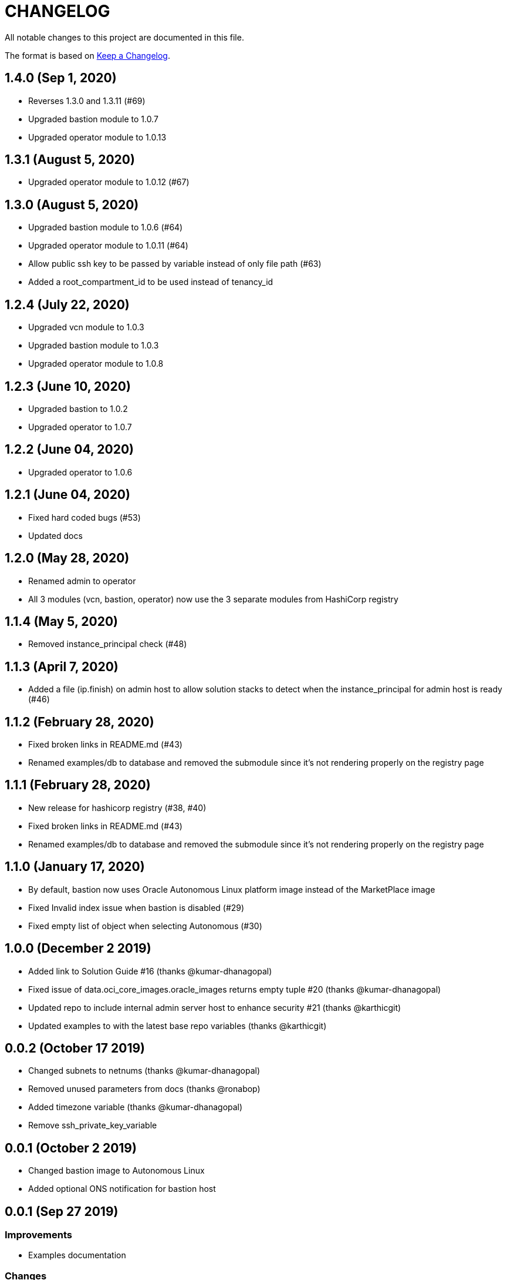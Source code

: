 = CHANGELOG
:idprefix:
:idseparator: *

:uri-changelog: http://keepachangelog.com/
All notable changes to this project are documented in this file.

The format is based on {uri-changelog}[Keep a Changelog].

== 1.4.0 (Sep 1, 2020)
* Reverses 1.3.0 and 1.3.11 (#69)
* Upgraded bastion module to 1.0.7
* Upgraded operator module to 1.0.13

== 1.3.1 (August 5, 2020)
* Upgraded operator module to 1.0.12 (#67)

== 1.3.0 (August 5, 2020)
* Upgraded bastion module to 1.0.6 (#64)
* Upgraded operator module to 1.0.11 (#64)
* Allow public ssh key to be passed by variable instead of only file path (#63)
* Added a root_compartment_id to be used instead of tenancy_id

== 1.2.4 (July 22, 2020)
* Upgraded vcn module to 1.0.3
* Upgraded bastion module to 1.0.3
* Upgraded operator module to 1.0.8

== 1.2.3 (June 10, 2020)
* Upgraded bastion to 1.0.2
* Upgraded operator to 1.0.7

== 1.2.2 (June 04, 2020)
* Upgraded operator to 1.0.6

== 1.2.1 (June 04, 2020)
* Fixed hard coded bugs (#53)
* Updated docs

== 1.2.0 (May 28, 2020)
* Renamed admin to operator
* All 3 modules (vcn, bastion, operator) now use the 3 separate modules from HashiCorp registry

== 1.1.4 (May 5, 2020)
* Removed instance_principal check (#48)

== 1.1.3 (April 7, 2020)
* Added a file (ip.finish) on admin host to allow solution stacks to detect when the instance_principal for admin host is ready (#46)

== 1.1.2 (February 28, 2020)
* Fixed broken links in README.md (#43)
* Renamed examples/db to database and removed the submodule since it's not rendering properly on the registry page

== 1.1.1 (February 28, 2020)
* New release for hashicorp registry (#38, #40)
* Fixed broken links in README.md (#43)
* Renamed examples/db to database and removed the submodule since it's not rendering properly on the registry page

== 1.1.0 (January 17, 2020)
* By default, bastion now uses Oracle Autonomous Linux platform image instead of the MarketPlace image
* Fixed Invalid index issue when bastion is disabled (#29)
* Fixed empty list of object when selecting Autonomous (#30)

== 1.0.0 (December 2 2019)

* Added link to Solution Guide #16 (thanks @kumar-dhanagopal)
* Fixed issue of data.oci_core_images.oracle_images returns empty tuple #20 (thanks @kumar-dhanagopal)
* Updated repo to include internal admin server host to enhance security #21 (thanks @karthicgit)
* Updated examples to with the latest base repo variables (thanks @karthicgit)

== 0.0.2 (October 17 2019)

* Changed subnets to netnums (thanks @kumar-dhanagopal)
* Removed unused parameters from docs (thanks @ronabop)
* Added timezone variable (thanks @kumar-dhanagopal)
* Remove ssh_private_key_variable

== 0.0.1 (October 2 2019)

* Changed bastion image to Autonomous Linux
* Added optional ONS notification for bastion host

== 0.0.1 (Sep 27 2019)

=== Improvements

* Examples documentation

=== Changes
- All variables with _ocid renamed to _id
